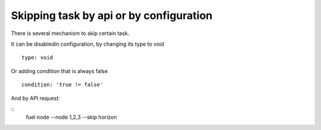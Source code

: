 .. _0050-add-task:

Skipping task by api or by configuration
-----------------------------------------

There is several mechanism to skip certain task.

It can be disabledin configuration, by changing its type to void

::

  type: void

Or adding condition that is always false

::

  condition: 'true != false'

And by API request:

::
  fuel node --node 1,2,3 --skip horizon
